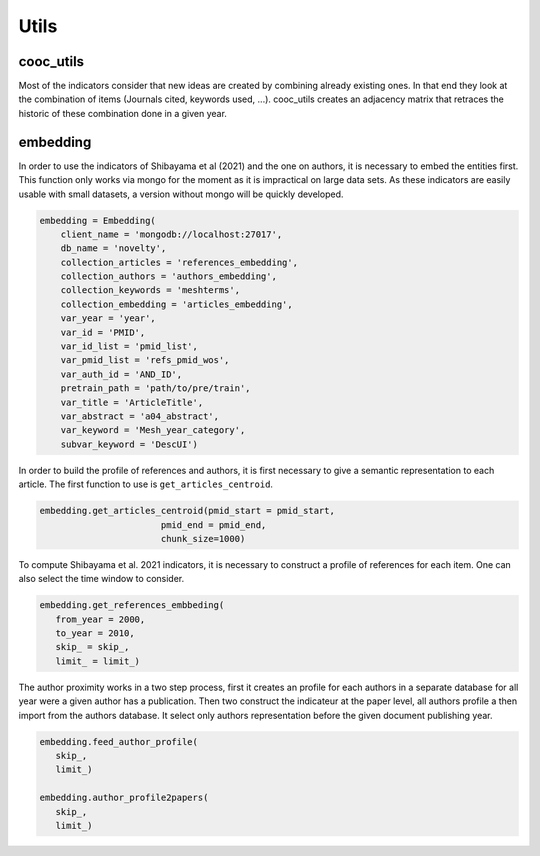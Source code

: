 .. _Utils:

Utils
=====

.. _cooc_utils:

cooc_utils
------------

Most of the indicators consider that new ideas are created by combining already existing ones. In that end they look at the combination of items (Journals cited, keywords used, ...). cooc_utils creates an adjacency matrix that retraces the historic of these combination done in a given year.


.. py:function:: create_cooc(var, sub_var, year_var, collection_name, client_name = None, db_name = None, time_window = range(1980,2021), weighted_network = False, self_loop = False)

   Create co-occurence matrix 

   :param str var: The key of interest in the dict
   :param str sub_var: The key where the name of the variable is
   :param str year_var: The key that gives the year of the paper
   :param str collection_name: Name of the collection (either Mongo or Json) where the data is
   :param str client_name: name of the mongdb client
   :param str db_name: name of the mongdb Database
   :param range time_window: Compute the cooc for the years in range
   :param str weighted_network: False if you want a combinaisons that appears multiple time in a single paper to be accounted as 1
   :param str self_loop: True if you want the diagonal in the cooc-matrix

   :return: 
   
   :raises ValueError: 
   :raises TypeError: 

.. _embedding:

embedding
------------

In order to use the indicators of Shibayama et al (2021) and the one on authors, it is necessary to embed the entities first. This function only works via mongo for the moment as it is impractical on large data sets. As these indicators are easily usable with small datasets, a version without mongo will be quickly developed.


.. py:function:: Embedding(client_name, db_name, collection_articles, collection_authors, collection_keywords, collection_embedding,  var_year, var_id, var_pmid_list, var_id_list, var_auth_id, pretrain_path, var_title, var_abstract, var_keyword, subvar_keyword)

    - Compute semantic centroid for each paper (abstract and title)
    - Create embedded references profile for each article.
    - Compute an author profile of embedded articles per year and store it for each article.

   :param str client_name: mongo client name
   :param str db_name: mongo db name
   :param str collection_articles: mongo collection name for articles
   :param str collection_authors: mongo collection name for authors
   :param str collection_keyword: mongo collection for articles keywords
   :param str collection_embedding: mongo collection for articles embedding
   :param str var_year: year variable name
   :param str var_id: identifier variable name
   :param str var_auth_id: authors identifer variable name
   :param str pretrain_path: path to the pretrain word2vec: 'your/path/to/en_core_sci_lg-0.4.0/en_core_sci_lg/en_core_sci_lg-0.4.0
   :param str var_title: title variable name
   :param str var_abstract: abstract variable name
   :param str var_keyword: keyword variable name
   :param str subvar_keyword: keyword subvariable name

   :return: 
   
   :raises ValueError: 
   :raises TypeError: 



.. code-block:: python

   embedding = Embedding(
       client_name = 'mongodb://localhost:27017',
       db_name = 'novelty',
       collection_articles = 'references_embedding',
       collection_authors = 'authors_embedding',
       collection_keywords = 'meshterms',
       collection_embedding = 'articles_embedding',
       var_year = 'year',
       var_id = 'PMID',
       var_id_list = 'pmid_list',
       var_pmid_list = 'refs_pmid_wos',
       var_auth_id = 'AND_ID',
       pretrain_path = 'path/to/pre/train',
       var_title = 'ArticleTitle',
       var_abstract = 'a04_abstract',
       var_keyword = 'Mesh_year_category',
       subvar_keyword = 'DescUI')

In order to build the profile of references and authors, it is first necessary to give a semantic representation to each article. The first function to use is ``get_articles_centroid``.


.. code-block:: python

   embedding.get_articles_centroid(pmid_start = pmid_start,
                          pmid_end = pmid_end,
                          chunk_size=1000)

To compute Shibayama et al. 2021 indicators, it is necessary to construct a profile of references for each item. One can also select the time window to consider.


.. code-block:: python

   embedding.get_references_embbeding(
      from_year = 2000,
      to_year = 2010,
      skip_ = skip_,
      limit_ = limit_)

The author proximity works in a two step process, first it creates an profile for each authors in a separate database for all year were a given author has a publication. Then two construct the indicateur at the paper level, all authors profile a then import from the authors database. It select only authors representation before the given document publishing year.

.. code-block:: python

   embedding.feed_author_profile(
      skip_,
      limit_)

   embedding.author_profile2papers(
      skip_,
      limit_)



